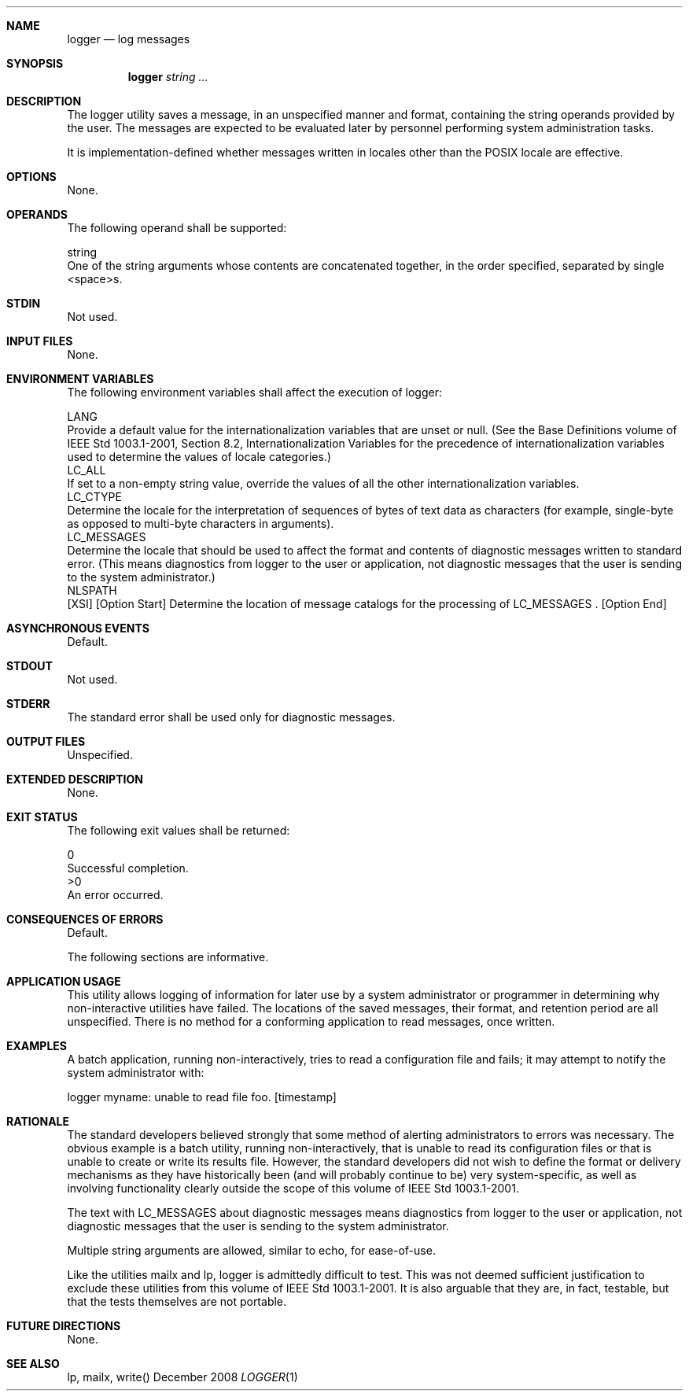 .Dd December 2008
.Dt LOGGER 1

.Sh NAME

.Nm logger
.Nd log messages

.Sh SYNOPSIS

.Nm logger
.Ar string ...

.Sh DESCRIPTION

    The logger utility saves a message, in an unspecified manner and format,
containing the string operands provided by the user. The messages are
expected to be evaluated later by personnel performing system administration
tasks.

    It is implementation-defined whether messages written in locales other
than the POSIX locale are effective.

.Sh OPTIONS

    None.

.Sh OPERANDS

    The following operand shall be supported:

    string
        One of the string arguments whose contents are concatenated together,
in the order specified, separated by single <space>s.

.Sh STDIN

    Not used.

.Sh INPUT FILES

    None.

.Sh ENVIRONMENT VARIABLES

    The following environment variables shall affect the execution of logger:

    LANG
        Provide a default value for the internationalization variables that
are unset or null. (See the Base Definitions volume of IEEE Std 1003.1-2001,
Section 8.2, Internationalization Variables for the precedence of
internationalization variables used to determine the values of locale
categories.)
    LC_ALL
        If set to a non-empty string value, override the values of all the
other internationalization variables.
    LC_CTYPE
        Determine the locale for the interpretation of sequences of bytes of
text data as characters (for example, single-byte as opposed to multi-byte
characters in arguments).
    LC_MESSAGES
        Determine the locale that should be used to affect the format and
contents of diagnostic messages written to standard error. (This means
diagnostics from logger to the user or application, not diagnostic messages
that the user is sending to the system administrator.)
    NLSPATH
        [XSI] [Option Start] Determine the location of message catalogs for
the processing of LC_MESSAGES . [Option End]

.Sh ASYNCHRONOUS EVENTS

    Default.

.Sh STDOUT

    Not used.

.Sh STDERR

    The standard error shall be used only for diagnostic messages.

.Sh OUTPUT FILES

    Unspecified.

.Sh EXTENDED DESCRIPTION

    None.

.Sh EXIT STATUS

    The following exit values shall be returned:

     0
        Successful completion.
    >0
        An error occurred.

.Sh CONSEQUENCES OF ERRORS

    Default.

The following sections are informative.
.Sh APPLICATION USAGE

    This utility allows logging of information for later use by a system
administrator or programmer in determining why non-interactive utilities have
failed. The locations of the saved messages, their format, and retention
period are all unspecified. There is no method for a conforming application
to read messages, once written.

.Sh EXAMPLES

    A batch application, running non-interactively, tries to read a
configuration file and fails; it may attempt to notify the system
administrator with:

    logger myname: unable to read file foo. [timestamp]

.Sh RATIONALE

    The standard developers believed strongly that some method of alerting
administrators to errors was necessary. The obvious example is a batch
utility, running non-interactively, that is unable to read its configuration
files or that is unable to create or write its results file. However, the
standard developers did not wish to define the format or delivery mechanisms
as they have historically been (and will probably continue to be) very
system-specific, as well as involving functionality clearly outside the scope
of this volume of IEEE Std 1003.1-2001.

    The text with LC_MESSAGES about diagnostic messages means diagnostics
from logger to the user or application, not diagnostic messages that the user
is sending to the system administrator.

    Multiple string arguments are allowed, similar to echo, for ease-of-use.

    Like the utilities mailx and lp, logger is admittedly difficult to test.
This was not deemed sufficient justification to exclude these utilities from
this volume of IEEE Std 1003.1-2001. It is also arguable that they are, in
fact, testable, but that the tests themselves are not portable.

.Sh FUTURE DIRECTIONS

    None.

.Sh SEE ALSO

    lp, mailx, write()

